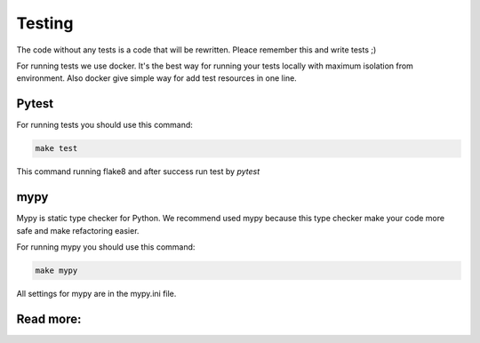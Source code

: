 Testing
=======

The code without any tests is a code that will be rewritten. Pleace remember
this and write tests ;)

For running tests we use docker. It's the best way for running your tests
locally with maximum isolation from environment. Also docker give simple way
for add test resources in one line.

Pytest
------

For running tests you should use this command:

.. code-block:: bash

    make test

This command running flake8 and after success run test by `pytest`


mypy
----
Mypy is static type checker for Python. We recommend used mypy because this
type checker make your code more safe and make refactoring easier.

For running mypy you should use this command:

.. code-block:: bash

    make mypy

All settings for mypy are in the mypy.ini file.

Read more:
----------

.. raw:: html

    <ul>
       <li>
         <a href="https://docs.pytest.org/en/latest/contents.html" rel="nofollow">
            pytest
         </a>
         - the official documentation for pytest
       </li>
       <li>
         <a href="https://mypy.readthedocs.io/en/latest/" rel="nofollow">
            mypy
         </a>
         - the official documentation for mypy
       </li>
    </ul>
